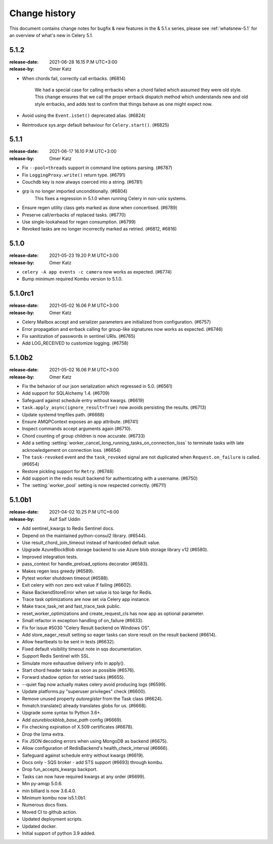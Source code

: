 .. _changelog:

================
 Change history
================

This document contains change notes for bugfix & new features
in the & 5.1.x series, please see :ref:`whatsnew-5.1` for
an overview of what's new in Celery 5.1.

.. version-5.1.2:

5.1.2
=====
:release-date: 2021-06-28 16.15 P.M UTC+3:00
:release-by: Omer Katz

- When chords fail, correctly call errbacks. (#6814)

    We had a special case for calling errbacks when a chord failed which
    assumed they were old style. This change ensures that we call the proper
    errback dispatch method which understands new and old style errbacks,
    and adds test to confirm that things behave as one might expect now.
- Avoid using the ``Event.isSet()`` deprecated alias. (#6824)
- Reintroduce sys.argv default behaviour for ``Celery.start()``. (#6825)

.. version-5.1.1:

5.1.1
=====
:release-date: 2021-06-17 16.10 P.M UTC+3:00
:release-by: Omer Katz

- Fix ``--pool=threads`` support in command line options parsing. (#6787)
- Fix ``LoggingProxy.write()`` return type. (#6791)
- Couchdb key is now always coerced into a string. (#6781)
- grp is no longer imported unconditionally. (#6804)
    This fixes a regression in 5.1.0 when running Celery in non-unix systems.
- Ensure regen utility class gets marked as done when concertised. (#6789)
- Preserve call/errbacks of replaced tasks. (#6770)
- Use single-lookahead for regen consumption. (#6799)
- Revoked tasks are no longer incorrectly marked as retried. (#6812, #6816)

.. version-5.1.0:

5.1.0
=====
:release-date: 2021-05-23 19.20 P.M UTC+3:00
:release-by: Omer Katz

- ``celery -A app events -c camera`` now works as expected. (#6774)
- Bump minimum required Kombu version to 5.1.0.

.. _version-5.1.0rc1:

5.1.0rc1
========
:release-date: 2021-05-02 16.06 P.M UTC+3:00
:release-by: Omer Katz

- Celery Mailbox accept and serializer parameters are initialized from configuration. (#6757)
- Error propagation and errback calling for group-like signatures now works as expected. (#6746)
- Fix sanitization of passwords in sentinel URIs. (#6765)
- Add LOG_RECEIVED to customize logging. (#6758)

.. _version-5.1.0b2:

5.1.0b2
=======
:release-date: 2021-05-02 16.06 P.M UTC+3:00
:release-by: Omer Katz

- Fix the behavior of our json serialization which regressed in 5.0. (#6561)
- Add support for SQLAlchemy 1.4. (#6709)
- Safeguard against schedule entry without kwargs. (#6619)
- ``task.apply_async(ignore_result=True)`` now avoids persisting the results. (#6713)
- Update systemd tmpfiles path. (#6688)
- Ensure AMQPContext exposes an app attribute. (#6741)
- Inspect commands accept arguments again (#6710).
- Chord counting of group children is now accurate. (#6733)
- Add a setting :setting:`worker_cancel_long_running_tasks_on_connection_loss`
  to terminate tasks with late acknowledgement on connection loss. (#6654)
- The ``task-revoked`` event and the ``task_revoked`` signal are not duplicated
  when ``Request.on_failure`` is called. (#6654)
- Restore pickling support for ``Retry``. (#6748)
- Add support in the redis result backend for authenticating with a username. (#6750)
- The :setting:`worker_pool` setting is now respected correctly. (#6711)

.. _version-5.1.0b1:

5.1.0b1
=======
:release-date: 2021-04-02 10.25 P.M UTC+6:00
:release-by: Asif Saif Uddin

- Add sentinel_kwargs to Redis Sentinel docs.
- Depend on the maintained python-consul2 library. (#6544).
- Use result_chord_join_timeout instead of hardcoded default value.
- Upgrade AzureBlockBlob storage backend to use Azure blob storage library v12 (#6580).
- Improved integration tests.
- pass_context for handle_preload_options decorator (#6583).
- Makes regen less greedy (#6589).
- Pytest worker shutdown timeout (#6588).
- Exit celery with non zero exit value if failing (#6602).
- Raise BackendStoreError when set value is too large for Redis.
- Trace task optimizations are now set via Celery app instance.
- Make trace_task_ret and fast_trace_task public.
- reset_worker_optimizations and create_request_cls has now app as optional parameter.
- Small refactor in exception handling of on_failure (#6633).
- Fix for issue #5030 "Celery Result backend on Windows OS".
- Add store_eager_result setting so eager tasks can store result on the result backend (#6614).
- Allow heartbeats to be sent in tests (#6632).
- Fixed default visibility timeout note in sqs documentation.
- Support Redis Sentinel with SSL.
- Simulate more exhaustive delivery info in apply().
- Start chord header tasks as soon as possible (#6576).
- Forward shadow option for retried tasks (#6655).
- --quiet flag now actually makes celery avoid producing logs (#6599).
- Update platforms.py "superuser privileges" check (#6600).
- Remove unused property `autoregister` from the Task class (#6624).
- fnmatch.translate() already translates globs for us. (#6668).
- Upgrade some syntax to Python 3.6+.
- Add `azureblockblob_base_path` config (#6669).
- Fix checking expiration of X.509 certificates (#6678).
- Drop the lzma extra.
- Fix JSON decoding errors when using MongoDB as backend (#6675).
- Allow configuration of RedisBackend's health_check_interval (#6666).
- Safeguard against schedule entry without kwargs (#6619).
- Docs only - SQS broker - add STS support (#6693) through kombu.
- Drop fun_accepts_kwargs backport.
- Tasks can now have required kwargs at any order (#6699).
- Min py-amqp 5.0.6.
- min billiard is now 3.6.4.0.
- Minimum kombu now is5.1.0b1.
- Numerous docs fixes.
- Moved CI to github action.
- Updated deployment scripts.
- Updated docker.
- Initial support of python 3.9 added.
